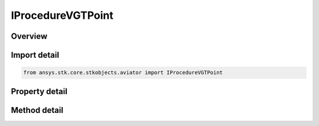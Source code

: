 IProcedureVGTPoint
==================

.. py:class:: ansys.stk.core.stkobjects.aviator.IProcedureVGTPoint

   object
   
   Interface used to access the options for a VGT Point procedure.

.. py:currentmodule:: IProcedureVGTPoint

Overview
--------

.. tab-set::

    .. tab-item:: Methods
        
        .. list-table::
            :header-rows: 0
            :widths: auto

            * - :py:attr:`~ansys.stk.core.stkobjects.aviator.IProcedureVGTPoint.get_as_procedure`
              - Get the procedure interface.

    .. tab-item:: Properties
        
        .. list-table::
            :header-rows: 0
            :widths: auto

            * - :py:attr:`~ansys.stk.core.stkobjects.aviator.IProcedureVGTPoint.minimum_time`
              - Get the minimum time at which formation might be possible.
            * - :py:attr:`~ansys.stk.core.stkobjects.aviator.IProcedureVGTPoint.start_time`
              - Gets or sets the time at which the formation begins.
            * - :py:attr:`~ansys.stk.core.stkobjects.aviator.IProcedureVGTPoint.maximum_time`
              - Get the maximum time at which formation might be possible.
            * - :py:attr:`~ansys.stk.core.stkobjects.aviator.IProcedureVGTPoint.formation_point`
              - Gets or sets the position that the aircraft will be locked onto while in formation.
            * - :py:attr:`~ansys.stk.core.stkobjects.aviator.IProcedureVGTPoint.interpolate_point_position_vel`
              - Gets or sets the option to use interpolation to determine the formation point's speed and position.
            * - :py:attr:`~ansys.stk.core.stkobjects.aviator.IProcedureVGTPoint.duration`
              - Gets or sets the duration of the procedure.
            * - :py:attr:`~ansys.stk.core.stkobjects.aviator.IProcedureVGTPoint.use_max_point_stop_time`
              - Opt to limit the duration to the maximum possible time if the duration exceeds the time limit.
            * - :py:attr:`~ansys.stk.core.stkobjects.aviator.IProcedureVGTPoint.fuel_flow_type`
              - Gets or sets the source used to calculate the fuel flow for the maneuver.
            * - :py:attr:`~ansys.stk.core.stkobjects.aviator.IProcedureVGTPoint.override_fuel_flow_value`
              - Gets or sets the value used for the Override Fuel Flow type. The fuel flow type must be set to Override to access this value.
            * - :py:attr:`~ansys.stk.core.stkobjects.aviator.IProcedureVGTPoint.consider_accel_for_fuel_flow`
              - Gets or sets the option to calculate the fuel flow rate according to the acceleration of the aircraft.
            * - :py:attr:`~ansys.stk.core.stkobjects.aviator.IProcedureVGTPoint.flight_mode`
              - Gets or sets the type of performance model that the aircraft will use to fly the maneuver.
            * - :py:attr:`~ansys.stk.core.stkobjects.aviator.IProcedureVGTPoint.display_step_time`
              - Gets or sets the time interval at which ephemeris is generated for display purposes.


Import detail
-------------

.. code-block:: python

    from ansys.stk.core.stkobjects.aviator import IProcedureVGTPoint


Property detail
---------------

.. py:property:: minimum_time
    :canonical: ansys.stk.core.stkobjects.aviator.IProcedureVGTPoint.minimum_time
    :type: typing.Any

    Get the minimum time at which formation might be possible.

.. py:property:: start_time
    :canonical: ansys.stk.core.stkobjects.aviator.IProcedureVGTPoint.start_time
    :type: typing.Any

    Gets or sets the time at which the formation begins.

.. py:property:: maximum_time
    :canonical: ansys.stk.core.stkobjects.aviator.IProcedureVGTPoint.maximum_time
    :type: typing.Any

    Get the maximum time at which formation might be possible.

.. py:property:: formation_point
    :canonical: ansys.stk.core.stkobjects.aviator.IProcedureVGTPoint.formation_point
    :type: str

    Gets or sets the position that the aircraft will be locked onto while in formation.

.. py:property:: interpolate_point_position_vel
    :canonical: ansys.stk.core.stkobjects.aviator.IProcedureVGTPoint.interpolate_point_position_vel
    :type: bool

    Gets or sets the option to use interpolation to determine the formation point's speed and position.

.. py:property:: duration
    :canonical: ansys.stk.core.stkobjects.aviator.IProcedureVGTPoint.duration
    :type: float

    Gets or sets the duration of the procedure.

.. py:property:: use_max_point_stop_time
    :canonical: ansys.stk.core.stkobjects.aviator.IProcedureVGTPoint.use_max_point_stop_time
    :type: bool

    Opt to limit the duration to the maximum possible time if the duration exceeds the time limit.

.. py:property:: fuel_flow_type
    :canonical: ansys.stk.core.stkobjects.aviator.IProcedureVGTPoint.fuel_flow_type
    :type: FUEL_FLOW_TYPE

    Gets or sets the source used to calculate the fuel flow for the maneuver.

.. py:property:: override_fuel_flow_value
    :canonical: ansys.stk.core.stkobjects.aviator.IProcedureVGTPoint.override_fuel_flow_value
    :type: float

    Gets or sets the value used for the Override Fuel Flow type. The fuel flow type must be set to Override to access this value.

.. py:property:: consider_accel_for_fuel_flow
    :canonical: ansys.stk.core.stkobjects.aviator.IProcedureVGTPoint.consider_accel_for_fuel_flow
    :type: bool

    Gets or sets the option to calculate the fuel flow rate according to the acceleration of the aircraft.

.. py:property:: flight_mode
    :canonical: ansys.stk.core.stkobjects.aviator.IProcedureVGTPoint.flight_mode
    :type: PHASE_OF_FLIGHT

    Gets or sets the type of performance model that the aircraft will use to fly the maneuver.

.. py:property:: display_step_time
    :canonical: ansys.stk.core.stkobjects.aviator.IProcedureVGTPoint.display_step_time
    :type: float

    Gets or sets the time interval at which ephemeris is generated for display purposes.


Method detail
-------------

.. py:method:: get_as_procedure(self) -> IProcedure
    :canonical: ansys.stk.core.stkobjects.aviator.IProcedureVGTPoint.get_as_procedure

    Get the procedure interface.

    :Returns:

        :obj:`~IProcedure`























